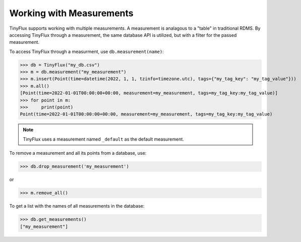 Working with Measurements
-------------------------

TinyFlux supports working with multiple measurements. A measurement is analagous to a "table" in traditional RDMS.  By accessing TinyFlux through a measurement, the same database API is utilized, but with a filter for the passed measurement.

To access TinyFlux through a measurment, use ``db.measurement(name)``:

>>> db = TinyFlux("my_db.csv")
>>> m = db.measurement("my_measurement")
>>> m.insert(Point(time=datetime(2022, 1, 1, tzinfo=timezone.utc), tags={"my_tag_key": "my_tag_value"}))
>>> m.all()
[Point(time=2022-01-01T00:00:00+00:00, measurement=my_measurement, tags=my_tag_key:my_tag_value)]
>>> for point in m:
>>>     print(point)
Point(time=2022-01-01T00:00:00+00:00, measurement=my_measurement, tags=my_tag_key:my_tag_value)

.. note:: 

    TinyFlux uses a measurement named ``_default`` as the default measurement.

To remove a measurement and all its points from a database, use:

>>> db.drop_measurement('my_measurement')

or

>>> m.remove_all()

To get a list with the names of all measurements in the database:

>>> db.get_measurements()
["my_measurement"]

